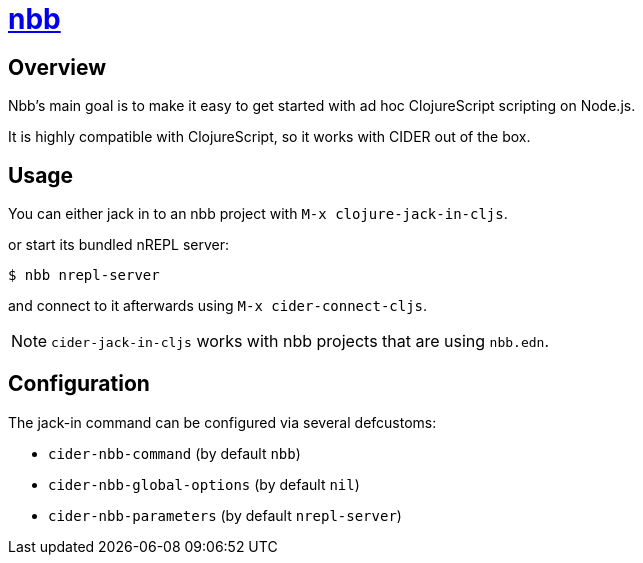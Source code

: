 = https://github.com/babashka/nbb[nbb]

== Overview

Nbb's main goal is to make it easy to get started with ad hoc ClojureScript scripting on Node.js.

It is highly compatible with ClojureScript, so it works with CIDER out of the box.

== Usage

You can either jack in to an nbb project with `M-x clojure-jack-in-cljs`.

or start its bundled nREPL server:

  $ nbb nrepl-server

and connect to it afterwards using `M-x cider-connect-cljs`.

NOTE: `cider-jack-in-cljs` works with nbb projects that are using `nbb.edn`.

== Configuration

The jack-in command can be configured via several defcustoms:

* `cider-nbb-command` (by default `nbb`)
* `cider-nbb-global-options` (by default `nil`)
* `cider-nbb-parameters` (by default `nrepl-server`)
